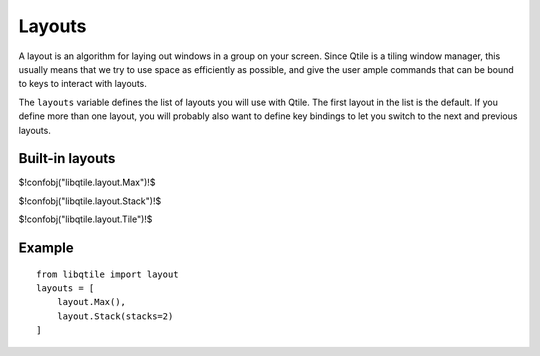 Layouts
=======

A layout is an algorithm for laying out windows in a group on your screen.
Since Qtile is a tiling window manager, this usually means that we try to use
space as efficiently as possible, and give the user ample commands that can be
bound to keys to interact with layouts.

The ``layouts`` variable defines the list of layouts you will use with Qtile.
The first layout in the list is the default. If you define more than one
layout, you will probably also want to define key bindings to let you switch to
the next and previous layouts.

Built-in layouts
~~~~~~~~~~~~~~~~

$!confobj("libqtile.layout.Max")!$

$!confobj("libqtile.layout.Stack")!$

$!confobj("libqtile.layout.Tile")!$


Example
~~~~~~~

::

    from libqtile import layout
    layouts = [
        layout.Max(),
        layout.Stack(stacks=2)
    ]
